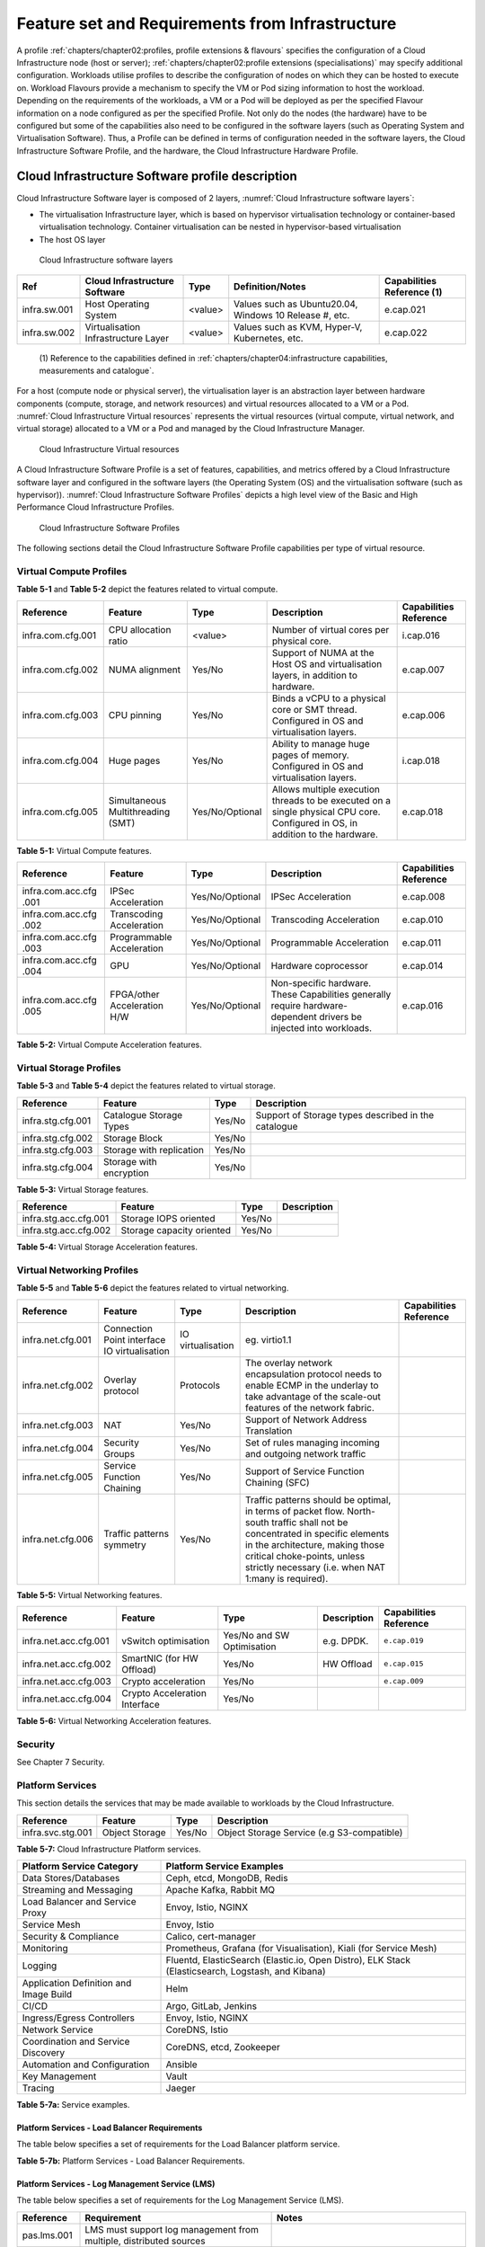 Feature set and Requirements from Infrastructure
================================================

A profile :ref:`chapters/chapter02:profiles, profile extensions & flavours` specifies the configuration of a
Cloud Infrastructure node (host or server); :ref:`chapters/chapter02:profile extensions (specialisations)`
may specify additional configuration. Workloads utilise profiles to describe the configuration of nodes on which they
can be hosted to execute on. Workload Flavours provide a mechanism to specify the VM or Pod sizing information to host
the workload. Depending on the requirements of the workloads, a VM or a Pod will be deployed as per the specified
Flavour information on a node configured as per the specified Profile. Not only do the nodes (the hardware) have to be
configured but some of the capabilities also need to be configured in the software layers (such as Operating System and
Virtualisation Software). Thus, a Profile can be defined in terms of configuration needed in the software layers, the
Cloud Infrastructure Software Profile, and the hardware, the Cloud Infrastructure Hardware Profile.

Cloud Infrastructure Software profile description
-------------------------------------------------

Cloud Infrastructure Software layer is composed of 2 layers, :numref:`Cloud Infrastructure software layers`:

-  The virtualisation Infrastructure layer, which is based on hypervisor virtualisation technology or container-based
   virtualisation technology. Container virtualisation can be nested in hypervisor-based virtualisation
-  The host OS layer

.. figure:: ../figures/ch05-cloud-infrastructure-sw-profile-layers.png
   :name: Cloud Infrastructure software layers
   :alt: Cloud Infrastructure software layers

   Cloud Infrastructure software layers

+--------------+----------------+---------+-------------------------------------------------------------+--------------+
| Ref          | Cloud          | Type    | Definition/Notes                                            | Capabilities |
|              | Infrastructure |         |                                                             | Reference    |
|              | Software       |         |                                                             | (1)          |
+==============+================+=========+=============================================================+==============+
| infra.sw.001 | Host Operating | <value> | Values such as Ubuntu20.04, Windows 10 Release #, etc.      | e.cap.021    |
|              | System         |         |                                                             |              |
+--------------+----------------+---------+-------------------------------------------------------------+--------------+
| infra.sw.002 | Virtualisation | <value> | Values such as KVM, Hyper-V, Kubernetes, etc.               | e.cap.022    |
|              | Infrastructure |         |                                                             |              |
|              | Layer          |         |                                                             |              |
+--------------+----------------+---------+-------------------------------------------------------------+--------------+

..

   (1) Reference to the capabilities defined in
   :ref:`chapters/chapter04:infrastructure capabilities, measurements and catalogue`.

For a host (compute node or physical server), the virtualisation layer is an abstraction layer between hardware
components (compute, storage, and network resources) and virtual resources allocated to a VM or a Pod.
:numref:`Cloud Infrastructure Virtual resources` represents the virtual resources (virtual compute, virtual network, and
virtual storage) allocated to a VM or a Pod and managed by the Cloud Infrastructure Manager.

.. figure:: ../figures/ch05_b_ref_profile.png
   :name: Cloud Infrastructure Virtual resources
   :alt: Cloud Infrastructure Virtual resources

   Cloud Infrastructure Virtual resources

A Cloud Infrastructure Software Profile is a set of features, capabilities, and metrics offered by a Cloud
Infrastructure software layer and configured in the software layers (the Operating System (OS) and the virtualisation
software (such as hypervisor)). :numref:`Cloud Infrastructure Software Profiles` depicts a high level view of the Basic
and High Performance Cloud Infrastructure Profiles.

.. figure:: ../figures/RM-ch05-sw-profile.png
   :name: Cloud Infrastructure Software Profiles
   :alt: Cloud Infrastructure Software Profiles

   Cloud Infrastructure Software Profiles

The following sections detail the Cloud Infrastructure Software Profile capabilities per type of virtual resource.

Virtual Compute Profiles
~~~~~~~~~~~~~~~~~~~~~~~~

**Table 5-1** and **Table 5-2** depict the features related to virtual compute.

+-------------------+----------------------+-----------------+------------------------------------------+--------------+
| Reference         | Feature              | Type            | Description                              | Capabilities |
|                   |                      |                 |                                          | Reference    |
+===================+======================+=================+==========================================+==============+
| infra.com.cfg.001 | CPU allocation ratio | <value>         | Number of virtual cores per physical     | i.cap.016    |
|                   |                      |                 | core.                                    |              |
+-------------------+----------------------+-----------------+------------------------------------------+--------------+
| infra.com.cfg.002 | NUMA alignment       | Yes/No          | Support of NUMA at the Host OS and       | e.cap.007    |
|                   |                      |                 | virtualisation layers, in addition to    |              |
|                   |                      |                 | hardware.                                |              |
+-------------------+----------------------+-----------------+------------------------------------------+--------------+
| infra.com.cfg.003 | CPU pinning          | Yes/No          | Binds a vCPU to a physical core or SMT   | e.cap.006    |
|                   |                      |                 | thread. Configured in OS and             |              |
|                   |                      |                 | virtualisation layers.                   |              |
+-------------------+----------------------+-----------------+------------------------------------------+--------------+
| infra.com.cfg.004 | Huge pages           | Yes/No          | Ability to manage huge pages of memory.  | i.cap.018    |
|                   |                      |                 | Configured in OS and virtualisation      |              |
|                   |                      |                 | layers.                                  |              |
+-------------------+----------------------+-----------------+------------------------------------------+--------------+
| infra.com.cfg.005 | Simultaneous         | Yes/No/Optional | Allows multiple execution threads to be  | e.cap.018    |
|                   | Multithreading (SMT) |                 | executed on a single physical CPU core.  |              |
|                   |                      |                 | Configured in OS, in addition to the     |              |
|                   |                      |                 | hardware.                                |              |
+-------------------+----------------------+-----------------+------------------------------------------+--------------+

**Table 5-1:** Virtual Compute features.

+-------------------+----------------------+-----------------+------------------------------------------+--------------+
| Reference         | Feature              | Type            | Description                              | Capabilities |
|                   |                      |                 |                                          | Reference    |
+===================+======================+=================+==========================================+==============+
| infra.com.acc.cfg | IPSec Acceleration   | Yes/No/Optional | IPSec Acceleration                       | e.cap.008    |
| .001              |                      |                 |                                          |              |
+-------------------+----------------------+-----------------+------------------------------------------+--------------+
| infra.com.acc.cfg | Transcoding          | Yes/No/Optional | Transcoding Acceleration                 | e.cap.010    |
| .002              | Acceleration         |                 |                                          |              |
+-------------------+----------------------+-----------------+------------------------------------------+--------------+
| infra.com.acc.cfg | Programmable         | Yes/No/Optional | Programmable Acceleration                | e.cap.011    |
| .003              | Acceleration         |                 |                                          |              |
+-------------------+----------------------+-----------------+------------------------------------------+--------------+
| infra.com.acc.cfg | GPU                  | Yes/No/Optional | Hardware coprocessor                     | e.cap.014    |
| .004              |                      |                 |                                          |              |
+-------------------+----------------------+-----------------+------------------------------------------+--------------+
| infra.com.acc.cfg | FPGA/other           | Yes/No/Optional | Non-specific hardware. These             | e.cap.016    |
| .005              | Acceleration H/W     |                 | Capabilities generally require           |              |
|                   |                      |                 | hardware-dependent drivers be injected   |              |
|                   |                      |                 | into workloads.                          |              |
+-------------------+----------------------+-----------------+------------------------------------------+--------------+

**Table 5-2:** Virtual Compute Acceleration features.

Virtual Storage Profiles
~~~~~~~~~~~~~~~~~~~~~~~~

**Table 5-3** and **Table 5-4** depict the features related to virtual storage.

================= ======================== ====== ===================================================
Reference         Feature                  Type   Description
================= ======================== ====== ===================================================
infra.stg.cfg.001 Catalogue Storage Types  Yes/No Support of Storage types described in the catalogue
infra.stg.cfg.002 Storage Block            Yes/No
infra.stg.cfg.003 Storage with replication Yes/No
infra.stg.cfg.004 Storage with encryption  Yes/No
================= ======================== ====== ===================================================

**Table 5-3:** Virtual Storage features.

===================== ========================= ====== ===========
Reference             Feature                   Type   Description
===================== ========================= ====== ===========
infra.stg.acc.cfg.001 Storage IOPS oriented     Yes/No
infra.stg.acc.cfg.002 Storage capacity oriented Yes/No
===================== ========================= ====== ===========

**Table 5-4:** Virtual Storage Acceleration features.

Virtual Networking Profiles
~~~~~~~~~~~~~~~~~~~~~~~~~~~

**Table 5-5** and **Table 5-6** depict the features related to virtual networking.

+-------------------+----------------------+-----------------+------------------------------------------+--------------+
| Reference         | Feature              | Type            | Description                              | Capabilities |
|                   |                      |                 |                                          | Reference    |
+===================+======================+=================+==========================================+==============+
| infra.net.cfg.001 | Connection Point     |IO virtualisation|  eg. virtio1.1                           |              |
|                   | interface IO         |                 |                                          |              |
|                   | virtualisation       |                 |                                          |              |
+-------------------+----------------------+-----------------+------------------------------------------+--------------+
| infra.net.cfg.002 | Overlay protocol     | Protocols       | The overlay network encapsulation        |              |
|                   |                      |                 | protocol needs to enable ECMP in the     |              |
|                   |                      |                 | underlay to take advantage of the        |              |
|                   |                      |                 | scale-out features of the network        |              |
|                   |                      |                 | fabric.                                  |              |
+-------------------+----------------------+-----------------+------------------------------------------+--------------+
| infra.net.cfg.003 | NAT                  | Yes/No          | Support of Network Address Translation   |              |
+-------------------+----------------------+-----------------+------------------------------------------+--------------+
| infra.net.cfg.004 | Security Groups      | Yes/No          | Set of rules managing incoming and       |              |
|                   |                      |                 | outgoing network traffic                 |              |
+-------------------+----------------------+-----------------+------------------------------------------+--------------+
| infra.net.cfg.005 | Service Function     | Yes/No          | Support of Service Function Chaining     |              |
|                   | Chaining             |                 | (SFC)                                    |              |
+-------------------+----------------------+-----------------+------------------------------------------+--------------+
| infra.net.cfg.006 | Traffic patterns     | Yes/No          | Traffic patterns should be optimal, in   |              |
|                   | symmetry             |                 | terms of packet flow. North-south        |              |
|                   |                      |                 | traffic shall not be concentrated in     |              |
|                   |                      |                 | specific elements in the architecture,   |              |
|                   |                      |                 | making those critical choke-points,      |              |
|                   |                      |                 | unless strictly necessary (i.e. when NAT |              |
|                   |                      |                 | 1:many is required).                     |              |
+-------------------+----------------------+-----------------+------------------------------------------+--------------+

**Table 5-5:** Virtual Networking features.

===================== ============================= ========================== =========== ======================
Reference             Feature                       Type                       Description Capabilities Reference
===================== ============================= ========================== =========== ======================
infra.net.acc.cfg.001 vSwitch optimisation          Yes/No and SW Optimisation e.g. DPDK.  ``e.cap.019``
infra.net.acc.cfg.002 SmartNIC (for HW Offload)     Yes/No                     HW Offload  ``e.cap.015``
infra.net.acc.cfg.003 Crypto acceleration           Yes/No                                 ``e.cap.009``
infra.net.acc.cfg.004 Crypto Acceleration Interface Yes/No
===================== ============================= ========================== =========== ======================

**Table 5-6:** Virtual Networking Acceleration features.

Security
~~~~~~~~

See Chapter 7 Security.

Platform Services
~~~~~~~~~~~~~~~~~

This section details the services that may be made available to workloads by the Cloud Infrastructure.

================= ============== ====== ==========================================
Reference         Feature        Type   Description
================= ============== ====== ==========================================
infra.svc.stg.001 Object Storage Yes/No Object Storage Service (e.g S3-compatible)
================= ============== ====== ==========================================

**Table 5-7:** Cloud Infrastructure Platform services.

+--------------------------------------+-------------------------------------------------------------------------------+
| Platform Service Category            | Platform Service Examples                                                     |
+======================================+===============================================================================+
| Data Stores/Databases                | Ceph, etcd, MongoDB, Redis                                                    |
+--------------------------------------+-------------------------------------------------------------------------------+
| Streaming and Messaging              | Apache Kafka, Rabbit MQ                                                       |
+--------------------------------------+-------------------------------------------------------------------------------+
| Load Balancer and Service Proxy      | Envoy, Istio, NGINX                                                           |
+--------------------------------------+-------------------------------------------------------------------------------+
| Service Mesh                         | Envoy, Istio                                                                  |
+--------------------------------------+-------------------------------------------------------------------------------+
| Security & Compliance                | Calico, cert-manager                                                          |
+--------------------------------------+-------------------------------------------------------------------------------+
| Monitoring                           | Prometheus, Grafana (for Visualisation), Kiali (for Service Mesh)             |
+--------------------------------------+-------------------------------------------------------------------------------+
| Logging                              | Fluentd, ElasticSearch (Elastic.io, Open Distro), ELK Stack (Elasticsearch,   |
|                                      | Logstash, and Kibana)                                                         |
+--------------------------------------+-------------------------------------------------------------------------------+
| Application Definition and Image     | Helm                                                                          |
| Build                                |                                                                               |
+--------------------------------------+-------------------------------------------------------------------------------+
| CI/CD                                | Argo, GitLab, Jenkins                                                         |
+--------------------------------------+-------------------------------------------------------------------------------+
| Ingress/Egress Controllers           | Envoy, Istio, NGINX                                                           |
+--------------------------------------+-------------------------------------------------------------------------------+
| Network Service                      | CoreDNS, Istio                                                                |
+--------------------------------------+-------------------------------------------------------------------------------+
| Coordination and Service Discovery   | CoreDNS, etcd, Zookeeper                                                      |
+--------------------------------------+-------------------------------------------------------------------------------+
| Automation and Configuration         | Ansible                                                                       |
+--------------------------------------+-------------------------------------------------------------------------------+
| Key Management                       | Vault                                                                         |
+--------------------------------------+-------------------------------------------------------------------------------+
| Tracing                              | Jaeger                                                                        |
+--------------------------------------+-------------------------------------------------------------------------------+

**Table 5-7a:** Service examples.


Platform Services - Load Balancer Requirements
^^^^^^^^^^^^^^^^^^^^^^^^^^^^^^^^^^^^^^^^^^^^^^

The table below specifies a set of requirements for the Load Balancer platform service.

+------------+--------------------------------------------------------+---------------------------------------------+
| Reference  | Requirement                                            | Notes                                       |
+============+========================================================+=============================================+
| pas.lb.001 | The Load Balancer must support workload resource       |                                             |
|            | scaling                                                |                                             |
+------------+--------------------------------------------------------+---------------------------------------------+
| pas.lb.002 | The Load Balancer must support resource resiliency     |                                             |
+------------+--------------------------------------------------------+---------------------------------------------+
| pas.lb.003 | The Load Balancer must support scaling and resiliency  | Local environment: within a subnet, tenant  |
|            | in the local environment                               | network, Availability Zone of a cloud, ...  |
+------------+--------------------------------------------------------+---------------------------------------------+
| pas.lb.004 | The Load Balancer must support OSI Level 3/4           | OSI Level 3 load-balancing decision on the  |
|            | load-balancing                                         | source and destination IP addresses and OSI |
|            |                                                        | Level 4 TCP port numbers.                   |
+------------+--------------------------------------------------------+---------------------------------------------+
| pas.lb.005 | The Load Balancer must, at a minimum, support          |                                             |
|            | round-robin load-balancing                             |                                             |
+------------+--------------------------------------------------------+---------------------------------------------+
| pas.lb.006 | The Load Balancer must create event logs with the      |                                             |
|            | appropriate severity levels (catastrophic,             |                                             |
|            | critical, ...)                                         |                                             |
+------------+--------------------------------------------------------+---------------------------------------------+
| pas.lb.007 | The Load Balancer must support monitoring of endpoints |                                             |
+------------+--------------------------------------------------------+---------------------------------------------+
| pas.lb.008 | The Load Balancer must support Direct Server           | Other modes OK as well, but DSR should      |
|            | Return (DSR)                                           | always be supported                         |
+------------+--------------------------------------------------------+---------------------------------------------+
| pas.lb.009 | The Load Balancer must stateful TCP load-balancing     |                                             |
+------------+--------------------------------------------------------+---------------------------------------------+
| pas.lb.010 | The Load Balancer must support UDP load-balancing      |                                             |
+------------+--------------------------------------------------------+---------------------------------------------+
| pas.lb.011 | The Load Balancer must support load-balancing and      |                                             |
|            | correct handling of fragmented packets                 |                                             |
+------------+--------------------------------------------------------+---------------------------------------------+
| pas.lb.012 | The Load Balancer may support state-full SCTP          |                                             |
|            | load-balancing                                         |                                             |
+------------+--------------------------------------------------------+---------------------------------------------+
| pas.lb.013 | The Load Balancer may support state-full M-TCP         |                                             |
|            | load-balancing                                         |                                             |
+------------+--------------------------------------------------------+---------------------------------------------+
| pas.lb.014 | The Load Balancer may support Level 7                  | OSI Level 7 (application characteristics    |
|            | load balancing                                         | based) should support HTTP and HTTPS        |
+------------+--------------------------------------------------------+---------------------------------------------+
| pas.lb.015 | The L7 Load Balancer may support HTTP2                |                                             |
+------------+--------------------------------------------------------+---------------------------------------------+
| pas.lb.016 | The L7 Load Balancer may support HTTP3                 |                                             |
+------------+--------------------------------------------------------+---------------------------------------------+
| pas.lb.017 | The L7 Load Balancer may support QUIC                  |                                             |
+------------+--------------------------------------------------------+---------------------------------------------+

**Table 5-7b:** Platform Services - Load Balancer Requirements.

Platform Services - Log Management Service (LMS)
^^^^^^^^^^^^^^^^^^^^^^^^^^^^^^^^^^^^^^^^^^^^^^^^

The table below specifies a set of requirements for the Log Management Service (LMS).

+-------------+-----------------------------------------------------------------------+---------------------------------------+
| Reference   | Requirement                                                           | Notes                                 |
+=============+=======================================================================+=======================================+
| pas.lms.001 | LMS must support log management from multiple, distributed sources    |                                       |
+-------------+-----------------------------------------------------------------------+---------------------------------------+
| pas.lms.002 | LMS must manage log rotation at configurable time periods             |                                       |
+-------------+-----------------------------------------------------------------------+---------------------------------------+
| pas.lms.003 | LMS must manage log rotation at configurable log file status (%full)  |                                       |
+-------------+-----------------------------------------------------------------------+---------------------------------------+
| pas.lms.004 | LMS must manage archival and retention of logs for configurable       |                                       |
|             | time periods by different log types                                   |                                       |
+-------------+-----------------------------------------------------------------------+---------------------------------------+
| pas.lms.005 | LMS must ensure log file integrity (no changes, particularly changes  | Covered by req.sec.mon.005: "The      |
|             | that may affect the completeness, consistency, and accuracy including | Prod-Platform and NonProd-Platform    |
|             | event times, of the log file content)                                 | must secure  and protect all logs     |
|             |                                                                       | (containing  sensitive information)   |
|             |                                                                       | both in-transit  and at rest."        |
+-------------+-----------------------------------------------------------------------+---------------------------------------+
| pas.lms.006 | LMS must monitor log rotation and log archival processes              |                                       |
+-------------+-----------------------------------------------------------------------+---------------------------------------+
| pas.lms.007 | LMS must monitoring the logging status of all log sources             |                                       |
+-------------+-----------------------------------------------------------------------+---------------------------------------+
| pas.lms.008 | LMS must ensure that each logging host’s clock is synched to a common |                                       |
|             | time source                                                           |                                       |
+-------------+-----------------------------------------------------------------------+---------------------------------------+
| pas.lms.009 | LMS must support reconfiguring of logging as needed based on policy   |                                       |
|             | changes, technology changes, and other factors                        |                                       |
+-------------+-----------------------------------------------------------------------+---------------------------------------+
| pas.lms.010 | LMS must support the documenting and reporting of anomalies in log    |                                       |
|             | settings, configurations, and processes                               |                                       |
+-------------+-----------------------------------------------------------------------+---------------------------------------+
| pas.lms.011 | LMS must support the correlating of entries from multiple logs that   |                                       |
|             | relate to the same event                                              |                                       |
+-------------+-----------------------------------------------------------------------+---------------------------------------+
| pas.lms.012 | LMS must support the correlating of multiple log entries from a       |                                       |
|             | single source or multiple sources based on logged values (e.g., event |                                       |
|             | types, timestamps, IP addresses)                                      |                                       |
+-------------+-----------------------------------------------------------------------+---------------------------------------+
| pas.lms.013 | LMS should support rule-based correlation                             |                                       |
+-------------+-----------------------------------------------------------------------+---------------------------------------+

**Table 5-7c:** Platform Services - Log Management Service (LMS) Requirements.


Platform Services - Monitoring Service Requirements
^^^^^^^^^^^^^^^^^^^^^^^^^^^^^^^^^^^^^^^^^^^^^^^^^^^

The table below specifies a set of requirements for the Monitoring service (aka monitoring system).

+-------------+-----------------------------------------------------------------------+-------------------------------------------------------+
| Reference   | Requirement                                                           | Notes                                                 |
+=============+=======================================================================+=======================================================+
| pas.mon.001 | The Monitoring service must be able to collect data generated by or   | Capabilities to monitor applications, services,       |  
|             | collected from any resource (physical and virtual infrastructure,     | operating systems, network protocols, system metrics  |
|             | application, network, etc.)                                           | and infrastructure components                         |
+-------------+-----------------------------------------------------------------------+-------------------------------------------------------+
| pas.mon.002 | The Monitoring service must be able to aggregate collected data       |                                                       |
+-------------+-----------------------------------------------------------------------+-------------------------------------------------------+
| pas.mon.003 | The Monitoring service must be able to correlate data from different  |                                                       |
|             | systems                                                               |                                                       |
+-------------+-----------------------------------------------------------------------+-------------------------------------------------------+
| pas.mon.004 | The Monitoring service must be able to perform at least one           |                                                       |
|             | of active or passive monitoring                                       |                                                       |
+-------------+-----------------------------------------------------------------------+-------------------------------------------------------+
| pas.mon.005 | The Monitoring service must support configuration of thresholds,      |                                                       |
|             | outside of which the resource cannot function normally, for alert     |                                                       |
|             | generation                                                            |                                                       |
+-------------+-----------------------------------------------------------------------+-------------------------------------------------------+
| pas.mon.006 | The Monitoring service must support configuration of alert            |                                                       |
|             | notification medium (email, SMS, phone, etc.)                         |                                                       |
+-------------+-----------------------------------------------------------------------+-------------------------------------------------------+
| pas.mon.007 | The Monitoring service must support configurable re-alerting after    |                                                       |
|             | a configurable period of time if the metric remains outside of the    |                                                       |
|             | threshold                                                             |                                                       |
+-------------+-----------------------------------------------------------------------+-------------------------------------------------------+
| pas.mon.008 | The Monitoring service must support configurable alert escalations    |                                                       |
+-------------+-----------------------------------------------------------------------+-------------------------------------------------------+
| pas.mon.009 | The Monitoring service must support alert acknowledgments by          |                                                       |
|             | disabling future alerting of the same resource/reason                 |                                                       |
+-------------+-----------------------------------------------------------------------+-------------------------------------------------------+
| pas.mon.010 | The Monitoring service must support selective enabling and            |                                                       |
|             | disabling of alerts by resource, category of resources, time periods. |                                                       |
+-------------+-----------------------------------------------------------------------+-------------------------------------------------------+
| pas.mon.011 | The monitoring service must publish its APIs for programmatic         |                                                       |
|             | invocation of all monitoring service functions                        |                                                       |
+-------------+-----------------------------------------------------------------------+-------------------------------------------------------+
| pas.mon.012 | The monitoring service must itself be monitored through a logging     |                                                       |
|             | service                                                               |                                                       |
+-------------+-----------------------------------------------------------------------+-------------------------------------------------------+
| pas.mon.013 | The Monitoring service should be implemented for high availability    |                                                       |
|             | to ensure non-stop monitoring of critical infrastructure components   |                                                       |
+-------------+-----------------------------------------------------------------------+-------------------------------------------------------+
| pas.mon.014 | The Monitoring service should run as separately from production       |                                                       |
|             | services                                                              |                                                       |
+-------------+-----------------------------------------------------------------------+-------------------------------------------------------+
| pas.mon.015 | Failure of the system being monitored should not cause a failure      |                                                       |
|             | in the monitoring service                                             |                                                       |
+-------------+-----------------------------------------------------------------------+-------------------------------------------------------+
| pas.mon.016 | An inoperative monitoring service should not generate alerts about    |                                                       |
|             | the monitored system                                                  |                                                       |
+-------------+-----------------------------------------------------------------------+-------------------------------------------------------+
| pas.mon.017 | The monitoring service should provide a consolidated view of the      |  View: dashboard or report                            |
|             | entire monitored infrastructure                                       |                                                       |
+-------------+-----------------------------------------------------------------------+-------------------------------------------------------+

**Table 5-7d:** Platform Services - Monitoring Service Requirements.



Cloud Infrastructure Software Profiles features and requirements
----------------------------------------------------------------


This section will detail Cloud Infrastructure Software Profiles and associated configurations for the 2 types of Cloud 
Infrastructure Profiles: Basic and High Performance.

.. _virtual-compute-1:

Virtual Compute
~~~~~~~~~~~~~~~


**Table 5-8** depicts the features and configurations related to virtual compute for the two (2) Cloud Infrastructure
Profiles.

================= ================================= =============== ===== ================
Reference         Feature                           Type            Basic High Performance
================= ================================= =============== ===== ================
infra.com.cfg.001 CPU allocation ratio              <value>         N:1   1:1
infra.com.cfg.002 NUMA alignment                    Yes/No          N     Y
infra.com.cfg.003 CPU pinning                       Yes/No          N     Y
infra.com.cfg.004 Huge pages                        Yes/No          N     Y
infra.com.cfg.005 Simultaneous Multithreading (SMT) Yes/No/Optional Y     Optional
================= ================================= =============== ===== ================

**Table 5-8:** Virtual Compute features and configuration for the 2 types of Cloud Infrastructure Profiles.


**Table 5-9** lists the features related to compute acceleration for the High Performance profile. The table also 
lists the applicable :ref:`chapters/chapter04:profile extensions` and Extra Specs that may need to be 
specified.


===================== =========================== ============================= ===================
Reference             Feature                     Profile-Extensions            Profile Extra Specs
===================== =========================== ============================= ===================
infra.com.acc.cfg.001 IPSec Acceleration          Compute Intensive GPU
infra.com.acc.cfg.002 Transcoding Acceleration    Compute Intensive GPU         Video Transcoding
infra.com.acc.cfg.003 Programmable Acceleration   Firmware-programmable adapter Accelerator
infra.com.acc.cfg.004 GPU                         Compute Intensive GPU
infra.com.acc.cfg.005 FPGA/other Acceleration H/W Firmware-programmable adapter
===================== =========================== ============================= ===================

**Table 5-9:** Virtual Compute Acceleration features.

.. _virtual-storage-1:

Virtual Storage
~~~~~~~~~~~~~~~


**Table 5-10** and **Table 5-11** depict the features and configurations related to virtual storage for the two (2)
Cloud Infrastructure Profiles.

================= ======================== ====== ===== ================
Reference         Feature                  Type   Basic High Performance
================= ======================== ====== ===== ================
infra.stg.cfg.001 Catalogue storage Types  Yes/No Y     Y
infra.stg.cfg.002 Storage Block            Yes/No Y     Y
infra.stg.cfg.003 Storage with replication Yes/No N     Y
infra.stg.cfg.004 Storage with encryption  Yes/No Y     Y
================= ======================== ====== ===== ================

**Table 5-10:** Virtual Storage features and configuration for the two (2) profiles.

**Table 5-11** depicts the features related to Virtual storage Acceleration

===================== ========================= ====== ===== ================
Reference             Feature                   Type   Basic High Performance
===================== ========================= ====== ===== ================
infra.stg.acc.cfg.001 Storage IOPS oriented     Yes/No N     Y
infra.stg.acc.cfg.002 Storage capacity oriented Yes/No N     N
===================== ========================= ====== ===== ================

**Table 5-11:** Virtual Storage Acceleration features.

.. _virtual-networking-1:

Virtual Networking
~~~~~~~~~~~~~~~~~~


**Table 5-12** and **Table 5-13** depict the features and configurations related to virtual networking for the 2 types
of Cloud Infrastructure Profiles.

+-------------------+----------------------+------------------------+-------------------------+------------------------+
| Reference         | Feature              | Type                   | Basic                   | High Performance       |
+===================+======================+========================+=========================+========================+
| infra.net.cfg.001 | Connection Point     | IO virtualisation      | virtio1.1               | virtio1.1\*            |
|                   | interface            |                        |                         |                        |
+-------------------+----------------------+------------------------+-------------------------+------------------------+
| infra.net.cfg.002 | Overlay protocol     | Protocols              | VXLAN, MPLSoUDP,        | VXLAN, MPLSoUDP,       |
|                   |                      |                        | GENEVE, other           | GENEVE, other          |
+-------------------+----------------------+------------------------+-------------------------+------------------------+
| infra.net.cfg.003 | NAT                  | Yes/No                 | Y                       | Y                      |
+-------------------+----------------------+------------------------+-------------------------+------------------------+
| infra.net.cfg.004 | Security Group       | Yes/No                 | Y                       | Y                      |
+-------------------+----------------------+------------------------+-------------------------+------------------------+
| infra.net.cfg.005 | Service Function     | Yes/No                 | N                       | Y                      |
|                   | Chaining             |                        |                         |                        |
+-------------------+----------------------+------------------------+-------------------------+------------------------+
| infra.net.cfg.006 | Traffic patterns     | Yes/No                 | Y                       | Y                      |
|                   | symmetry             |                        |                         |                        |
+-------------------+----------------------+------------------------+-------------------------+------------------------+

**Table 5-12:** Virtual Networking features and configuration for the 2 types of SW profiles.

   **Note:** \* might have other interfaces (such as SR-IOV VFs to be directly passed to a VM or a Pod) or NIC-specific
   drivers on guest machines transiently allowed until mature enough solutions are available with a similar efficiency
   level (for example regarding CPU and energy consumption).

===================== ============================= ========================== ===== ================
Reference             Feature                       Type                       Basic High Performance
===================== ============================= ========================== ===== ================
infra.net.acc.cfg.001 vSwitch optimisation (DPDK)   Yes/No and SW Optimisation N     Y
infra.net.acc.cfg.002 SmartNIC (for HW Offload)     Yes/No/Optional            N     Optional
infra.net.acc.cfg.003 Crypto acceleration           Yes/No/Optional            N     Optional
infra.net.acc.cfg.004 Crypto Acceleration Interface Yes/No/Optional            N     Optional
===================== ============================= ========================== ===== ================

**Table 5-13:** Virtual Networking Acceleration features.

Cloud Infrastructure Hardware Profile description
-------------------------------------------------


The support of a variety of different workload types, each with different (sometimes conflicting) compute, storage, 
and network characteristics, including accelerations and optimizations, drives the need to aggregate these 
characteristics as a hardware (host) profile and capabilities. A host profile is essentially a “personality” assigned 
to a compute host (also known as physical server, compute host, host, node, or pServer). The host profiles and related 
capabilities consist of the intrinsic compute host capabilities (such as number of CPU sockets, number of cores per CPU, 
RAM, local disks and their capacity, etc.), and capabilities enabled in hardware/BIOS, specialised hardware (such as 
accelerators), the underlay networking, and storage.

This chapter defines a simplified host, profile and related capabilities model associated with each of the different 
Cloud Infrastructure Hardware Profile and related capabilities; the two :ref:`chapters/chapter02:profiles, profile 
extensions & flavours` (aka host profiles, node profiles, hardware profiles) and some of their associated capabilities 
are shown in :numref:`Cloud Infrastructure Hardware Profiles and host associated capabilities`.


.. figure:: ../figures/RM-ch05-hw-profile.png
   :name: Cloud Infrastructure Hardware Profiles and host associated capabilities
   :alt: Cloud Infrastructure Hardware Profiles and host associated capabilities

   Cloud Infrastructure Hardware Profiles and host associated capabilities

The profiles can be considered to be the set of EPA-related (Enhanced Performance Awareness) configurations on Cloud
Infrastructure resources.

   **Note:** In this chapter we shall not list all of the EPA-related configuration parameters.


A given host can only be assigned a single host profile; a host profile can be assigned to multiple hosts. In addition
to the host profile, :ref:`chapters/chapter04:profiles and workload flavours` and additional capability
specifications for the configuration of the host can be specified. Different Cloud Service Providers (CSP) may use
different naming standards for their host profiles. For the profiles to be configured, the architecture of the
underlying resource needs to be known.

============ ============================= ======= ============================= ======================
Ref          Cloud Infrastructure Resource Type    Definition/Notes              Capabilities Reference
============ ============================= ======= ============================= ======================
infra.hw.001 CPU Architecture              <value> Values such as x64, ARM, etc. ``e.cap.020``
============ ============================= ======= ============================= ======================


The host profile properties are specified in the following sub-sections. The following diagram
(:numref:`Generic model of a compute host for use in Host Profile configurations`) pictorially represents a high-level
abstraction of a physical server (host).


.. figure:: ../figures/ch06_ref_hw_profile.PNG
   :name: Generic model of a compute host for use in Host Profile configurations
   :alt: Generic model of a compute host for use in Host Profile configurations

   Generic model of a compute host for use in Host Profile configurations

.. _cloud-infrastructure-hardware-profiles-features-and-requirements:

Cloud Infrastructure Hardware Profiles features and requirements.
-----------------------------------------------------------------


The configurations specified in here will be used in specifying the actual hardware profile configurations for each of
the Cloud Infrastructure Hardware Profiles depicted in **Figure 5-4**.


Compute Resources
~~~~~~~~~~~~~~~~~

+----------------------+---------------------------------+---------------------------------+-------------+-------------+
| Reference            | Feature                         | Description                     | Basic       | High        |
|                      |                                 |                                 |             | Performance |
+======================+=================================+=================================+=============+=============+
| infra.hw.cpu.cfg.001 | Minimum number of CPU sockets   | Specifies the minimum number of | 2           | 2           |
|                      |                                 | populated CPU sockets within    |             |             |
|                      |                                 | each host (*)                   |             |             |
+----------------------+---------------------------------+---------------------------------+-------------+-------------+
| infra.hw.cpu.cfg.002 | Minimum number of cores per CPU | Specifies the number of cores   | 20          | 20          |
|                      |                                 | needed per CPU (*)              |             |             |
+----------------------+---------------------------------+---------------------------------+-------------+-------------+
| infra.hw.cpu.cfg.003 | NUMA alignment                  | NUMA alignment enabled and BIOS | N           | Y           |
|                      |                                 | configured to enable NUMA       |             |             |
+----------------------+---------------------------------+---------------------------------+-------------+-------------+
| infra.hw.cpu.cfg.004 | Simultaneous Multithreading     | SMT enabled that allows each    | Y           | Y    |
|                      | (SMT)                           | core to work multiple streams   |             |             |
|                      |                                 | of data simultaneously          |             |             | 
+----------------------+---------------------------------+---------------------------------+-------------+-------------+

**Table 5-14:** Minimum sizing and capability configurations for general purpose servers.

..

   (*) Please note that these specifications are for general purpose servers normally located in large data centres.
   Servers for specialised use with the data centres or other locations, such as at edge sites, are likely to have
   different specifications.



Compute Acceleration Hardware Specifications
^^^^^^^^^^^^^^^^^^^^^^^^^^^^^^^^^^^^^^^^^^^^

==================== =========================== =============== ===== ================ ======================
Reference            Feature                     Description     Basic High Performance Capabilities Reference
==================== =========================== =============== ===== ================ ======================
infra.hw.cac.cfg.001 GPU                         GPU             N     Optional         ``e.cap.014``
infra.hw.cac.cfg.002 FPGA/other Acceleration H/W HW Accelerators N     Optional         ``e.cap.016``
==================== =========================== =============== ===== ================ ======================

**Table 5-15:** Compute acceleration configuration specifications.

Storage Configurations
~~~~~~~~~~~~~~~~~~~~~~

========================== ================= ================= =========== ================
Reference                  Feature           Description       Basic       High Performance
========================== ================= ================= =========== ================
infra.hw.stg.hdd.cfg.001\* Local Storage HDD Hard Disk Drive
infra.hw.stg.ssd.cfg.002\* Local Storage SSD Solid State Drive Recommended Recommended
========================== ================= ================= =========== ================

**Table 5-16:** Storage configuration specification.

   **Note:** \*This specified local storage configurations including # and capacity of storage drives.

Network Resources
~~~~~~~~~~~~~~~~~

NIC configurations
^^^^^^^^^^^^^^^^^^

==================== ========== =============================================== ===== ================
Reference            Feature    Description                                     Basic High Performance
==================== ========== =============================================== ===== ================
infra.hw.nic.cfg.001 NIC Ports  Total number of NIC Ports available in the host 4     4
infra.hw.nic.cfg.002 Port Speed Port speed specified in Gbps (minimum values)   10    25
==================== ========== =============================================== ===== ================

**Table 5-17:** Minimum NIC configuration specification.

PCIe Configurations
^^^^^^^^^^^^^^^^^^^

==================== ========== ========================================== ===== ================
Reference            Feature    Description                                Basic High Performance
==================== ========== ========================================== ===== ================
infra.hw.pci.cfg.001 PCIe slots Number of PCIe slots available in the host 8     8
infra.hw.pci.cfg.002 PCIe speed                                            Gen 3 Gen 3
infra.hw.pci.cfg.003 PCIe Lanes                                            8     8
==================== ========== ========================================== ===== ================

**Table 5-18:** PCIe configuration specification.

Network Acceleration Configurations
^^^^^^^^^^^^^^^^^^^^^^^^^^^^^^^^^^^

==================== =================== ============================= ======== ================ ======================
Reference            Feature             Description                   Basic    High Performance Capabilities Reference
==================== =================== ============================= ======== ================ ======================
infra.hw.nac.cfg.001 Crypto Acceleration IPSec, Crypto                 N        Optional         ``e.cap.009``
infra.hw.nac.cfg.002 SmartNIC            offload network functionality N        Optional         ``e.cap.015``
infra.hw.nac.cfg.003 Compression                                       Optional Optional
infra.hw.nac.cfg.004 SR-IOV over PCI-PT  SR-IOV                        N        Optional         ``e.cap.013``
==================== =================== ============================= ======== ================ ======================

**Table 5-19:** Network acceleration configuration specification.
